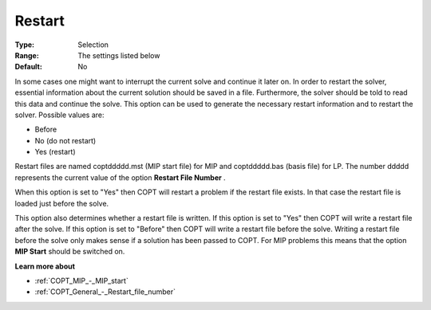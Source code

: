 .. _COPT_General_-_Restart:

Restart
=======



:Type:	Selection	
:Range:	The settings listed below	
:Default:	No	



In some cases one might want to interrupt the current solve and continue it later on. In order to restart the solver, essential information about the current solution should be saved in a file. Furthermore, the solver should be told to read this data and continue the solve. This option can be used to generate the necessary restart information and to restart the solver. Possible values are:



*	Before
*	No (do not restart)
*	Yes (restart)




Restart files are named coptddddd.mst (MIP start file) for MIP and coptddddd.bas (basis file) for LP. The number ddddd represents the current value of the option **Restart File Number** .





When this option is set to "Yes" then COPT will restart a problem if the restart file exists. In that case the restart file is loaded just before the solve.





This option also determines whether a restart file is written. If this option is set to "Yes" then COPT will write a restart file after the solve. If this option is set to "Before" then COPT will write a restart file before the solve. Writing a restart file before the solve only makes sense if a solution has been passed to COPT. For MIP problems this means that the option **MIP Start**  should be switched on.





**Learn more about** 

*	:ref:`COPT_MIP_-_MIP_start` 
*	:ref:`COPT_General_-_Restart_file_number` 
